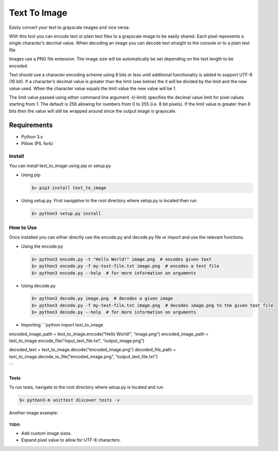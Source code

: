 Text To Image
=============

Easily convert your text to grayscale images and vice versa.

With this tool you can encode text or plain text files to a grayscale
image to be easily shared. Each pixel represents a single character’s
decimal value. When decoding an image you can decode text straight to
the console or to a plain text file.

Images use a PNG file extension. The image size will be automatically be
set depending on the text length to be encoded.

Text should use a character encoding scheme using 8 bits or less until
additional functionality is added to support UTF-8 (16 bit). If a
character’s decimal value is greater than the limit (see below) the it
will be divided by the limit and the new value used. When the character
value equals the limit value the new value will be 1.

The limit value passed using either command line argument -l(–limit)
specifies the decimal value limit for pixel values starting from 1. The
default is 256 allowing for numbers from 0 to 255 (i.e. 8 bit pixels).
If the limit value is greater than 8 bits then the value will still be
wrapped around since the output image is grayscale.

Requirements
''''''''''''

-  Python 3.x
-  Pillow (PIL fork)

Install
-------

You can install text\_to\_image using pip or setup.py

-  Using pip

   .. code:: bash

       $> pip3 install text_to_image

-  Using setup.py. First navigative to the root directory where setup.py
   is located then run

   .. code:: bash

       $> python3 setup.py install

How to Use
----------

Once installed you can either directly use the encode.py and decode.py
file or import and use the relevant functions.

-  Using the encode.py

   .. code:: bash

       $> python3 encode.py -t "Hello World!" image.png  # encodes given text
       $> python3 encode.py -f my-text-file.txt image.png  # encodes a text file
       $> python3 encode.py --help  # for more information on arguments

-  Using decode.py

   .. code:: bash

       $> python3 decode.py image.png  # decodes a given image
       $> python3 decode.py -f my-text-file.txt image.png  # decodes image.png to the given text file
       $> python3 decode.py --help  # for more information on arguments

-  Importing \`\`\`python import text\_to\_image

encoded\_image\_path = text\_to\_image.encode(“Hello World!”,
“image.png”) encoded\_image\_path =
text\_to\_image.encode\_file(“input\_text\_file.txt”,
“output\_image.png”)

decoded\_text = text\_to\_image.decode(“encoded\_image.png”)
decoded\_file\_path =
text\_to\_image.decode\_to\_file(“encoded\_image.png”,
“output\_text\_file.txt”)

\`\`\`

Tests
~~~~~

To run tests, navigate to the root directory where setup.py is located
and run

.. code:: bash

    $> python3-m unittest discover tests -v

Another image example:

TODO:
^^^^^

-  Add custom image sizes.
-  Expand pixel value to allow for UTF-8 characters.